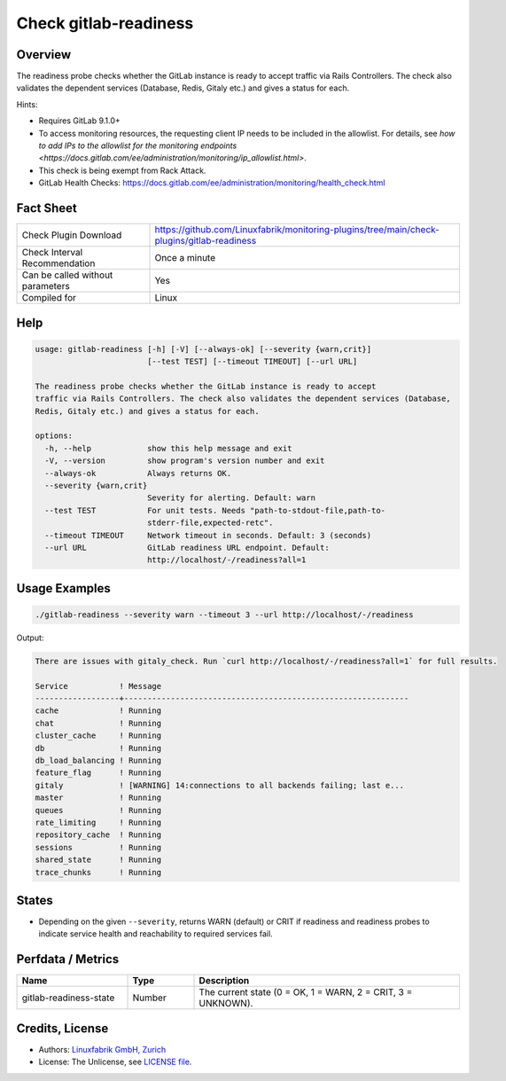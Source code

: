 Check gitlab-readiness
======================

Overview
--------

The readiness probe checks whether the GitLab instance is ready to accept traffic via Rails Controllers. The check also validates the dependent services (Database, Redis, Gitaly etc.) and gives a status for each.

Hints:

* Requires GitLab 9.1.0+
* To access monitoring resources, the requesting client IP needs to be included in the allowlist. For details, see `how to add IPs to the allowlist for the monitoring endpoints <https://docs.gitlab.com/ee/administration/monitoring/ip_allowlist.html>`.
* This check is being exempt from Rack Attack.
* GitLab Health Checks: https://docs.gitlab.com/ee/administration/monitoring/health_check.html


Fact Sheet
----------

.. csv-table::
    :widths: 30, 70
    
    "Check Plugin Download",                "https://github.com/Linuxfabrik/monitoring-plugins/tree/main/check-plugins/gitlab-readiness"
    "Check Interval Recommendation",        "Once a minute"
    "Can be called without parameters",     "Yes"
    "Compiled for",                         "Linux"


Help
----

.. code-block:: text

    usage: gitlab-readiness [-h] [-V] [--always-ok] [--severity {warn,crit}]
                            [--test TEST] [--timeout TIMEOUT] [--url URL]

    The readiness probe checks whether the GitLab instance is ready to accept
    traffic via Rails Controllers. The check also validates the dependent services (Database,
    Redis, Gitaly etc.) and gives a status for each.

    options:
      -h, --help            show this help message and exit
      -V, --version         show program's version number and exit
      --always-ok           Always returns OK.
      --severity {warn,crit}
                            Severity for alerting. Default: warn
      --test TEST           For unit tests. Needs "path-to-stdout-file,path-to-
                            stderr-file,expected-retc".
      --timeout TIMEOUT     Network timeout in seconds. Default: 3 (seconds)
      --url URL             GitLab readiness URL endpoint. Default:
                            http://localhost/-/readiness?all=1


Usage Examples
--------------

.. code-block:: bash

    ./gitlab-readiness --severity warn --timeout 3 --url http://localhost/-/readiness

Output:

.. code-block:: text

    There are issues with gitaly_check. Run `curl http://localhost/-/readiness?all=1` for full results.

    Service           ! Message                                                     
    ------------------+-------------------------------------------------------------
    cache             ! Running                                                     
    chat              ! Running                                                     
    cluster_cache     ! Running                                                     
    db                ! Running                                                     
    db_load_balancing ! Running                                                     
    feature_flag      ! Running                                                     
    gitaly            ! [WARNING] 14:connections to all backends failing; last e... 
    master            ! Running                                                     
    queues            ! Running                                                     
    rate_limiting     ! Running                                                     
    repository_cache  ! Running                                                     
    sessions          ! Running                                                     
    shared_state      ! Running                                                     
    trace_chunks      ! Running


States
------

* Depending on the given ``--severity``, returns WARN (default) or CRIT if readiness and readiness probes to indicate service health and reachability to required services fail.


Perfdata / Metrics
------------------

.. csv-table::
    :widths: 25, 15, 60
    :header-rows: 1

    Name,                                       Type,               Description                                           
    gitlab-readiness-state,                     Number,             "The current state (0 = OK, 1 = WARN, 2 = CRIT, 3 = UNKNOWN)."


Credits, License
----------------

* Authors: `Linuxfabrik GmbH, Zurich <https://www.linuxfabrik.ch>`_
* License: The Unlicense, see `LICENSE file <https://unlicense.org/>`_.

